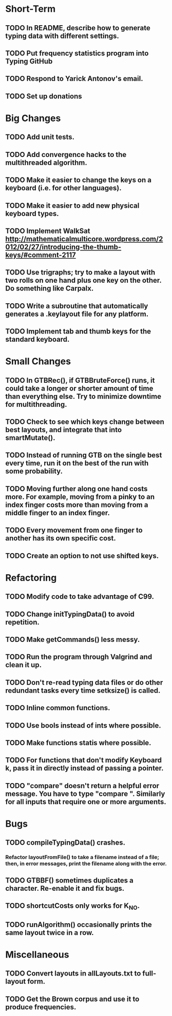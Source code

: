 * Short-Term
** TODO In README, describe how to generate typing data with different settings.
** TODO Put frequency statistics program into Typing GitHub
** TODO Respond to Yarick Antonov's email.
** TODO Set up donations
* Big Changes
** TODO Add unit tests.
** TODO Add convergence hacks to the multithreaded algorithm.
** TODO Make it easier to change the keys on a keyboard (i.e. for other languages).
** TODO Make it easier to add new physical keyboard types.
** TODO Implement WalkSat http://mathematicalmulticore.wordpress.com/2012/02/27/introducing-the-thumb-keys/#comment-2117
** TODO Use trigraphs; try to make a layout with two rolls on one hand plus one key on the other. Do something like Carpalx.
** TODO Write a subroutine that automatically generates a .keylayout file for any platform.
** TODO Implement tab and thumb keys for the standard keyboard.
* Small Changes
** TODO In GTBRec(), if GTBBruteForce() runs, it could take a longer or shorter amount of time than everything else. Try to minimize downtime for multithreading.
** TODO Check to see which keys change between best layouts, and integrate that into smartMutate().
** TODO Instead of running GTB on the single best every time, run it on the best of the run with some probability.
** TODO Moving further along one hand costs more. For example, moving from a pinky to an index finger costs more than moving from a middle finger to an index finger.
** TODO Every movement from one finger to another has its own specific cost.
** TODO Create an option to not use shifted keys.
* Refactoring
** TODO Modify code to take advantage of C99.
** TODO Change initTypingData() to avoid repetition.
** TODO Make getCommands() less messy.
** TODO Run the program through Valgrind and clean it up.
** TODO Don't re-read typing data files or do other redundant tasks every time setksize() is called.
** TODO Inline common functions.
** TODO Use bools instead of ints where possible.
** TODO Make functions statis where possible.
** TODO For functions that don't modify Keyboard k, pass it in directly instead of passing a pointer.
** TODO "compare" doesn't return a helpful error message. You have to type "compare ". Similarly for all inputs that require one or more arguments.
* Bugs
** TODO compileTypingData() crashes.
*** Refactor layoutFromFile() to take a filename instead of a file; then, in error messages, print the filename along with the error.
** TODO GTBBF() sometimes duplicates a character. Re-enable it and fix bugs.
** TODO shortcutCosts only works for K_NO.
** TODO runAlgorithm() occasionally prints the same layout twice in a row.
* Miscellaneous 
** TODO Convert layouts in allLayouts.txt to full-layout form.
** TODO Get the Brown corpus and use it to produce frequencies.
